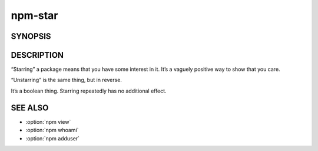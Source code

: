 npm-star
============================================================================================

SYNOPSIS
-------------------

.. program:: npm

.. option:: star

   Mark your favorite packages

   .. code-block:: sh

      npm star [<pkg>...]
      npm unstar [<pkg>...]

DESCRIPTION
-------------------

“Starring” a package means that you have some interest in it. It’s a vaguely positive way to show that you care.

“Unstarring” is the same thing, but in reverse.

It’s a boolean thing. Starring repeatedly has no additional effect.

SEE ALSO
-------------------

- :option:`npm view`
- :option:`npm whoami`
- :option:`npm adduser`
